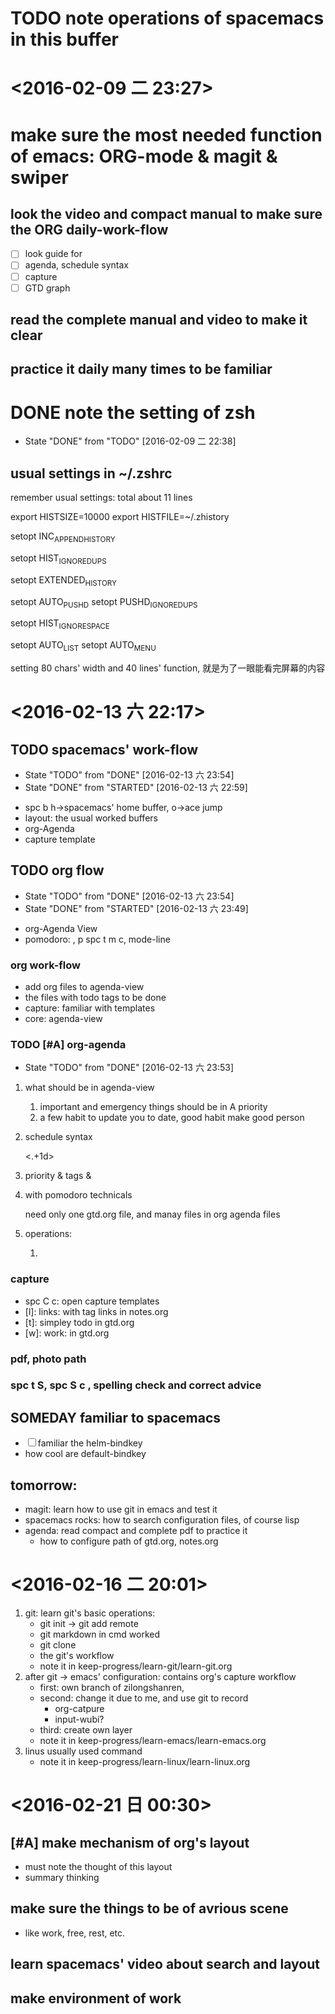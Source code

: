 * TODO note operations of spacemacs in this buffer
* <2016-02-09 二 23:27>
* make sure the most needed function of emacs: ORG-mode & magit & swiper
** look the video and compact manual to make sure the *ORG* daily-work-flow
- [ ] look guide for
- [ ] agenda, schedule syntax
- [ ] capture
- [ ] GTD graph
** read the complete manual and video to make it clear
** practice it daily many times to be familiar
* DONE note the setting of zsh
CLOSED: [2016-02-09 二 22:38]
- State "DONE"       from "TODO"       [2016-02-09 二 22:38]
** usual settings in ~/.zshrc
remember usual settings: total about 11 lines

# my need from csdn
# settings about history {{{
export HISTSIZE=10000
export HISTFILE=~/.zhistory
# write into history file with append way
setopt INC_APPEND_HISTORY
# only keep one commcand if continued to type one cmd many times
setopt HIST_IGNORE_DUPS
# add timestamp for history cmd
setopt EXTENDED_HISTORY

# auto save cd - history, cd -[TAB]
setopt AUTO_PUSHD
setopt PUSHD_IGNORE_DUPS

# do not add the cmd to history if typed space in front of it
setopt HIST_IGNORE_SPACE
# }}}

# auto complete
setopt AUTO_LIST
setopt AUTO_MENU

setting 80 chars' width and 40 lines' function,
就是为了一眼能看完屏幕的内容

* <2016-02-13 六 22:17>
** TODO spacemacs' work-flow
- State "TODO"       from "DONE"       [2016-02-13 六 23:54]
- State "DONE"       from "STARTED"    [2016-02-13 六 22:59]
:LOGBOOK:
CLOCK: [2016-02-13 六 22:53]--[2016-02-13 六 22:59] =>  0:06
CLOCK: [2016-02-13 六 22:19]--[2016-02-13 六 22:44] =>  0:25
:END:
- spc b h->spacemacs' home buffer, o->ace jump
- layout: the usual worked buffers
- org-Agenda
- capture template
** TODO org flow
- State "TODO"       from "DONE"       [2016-02-13 六 23:54]
- State "DONE"       from "STARTED"    [2016-02-13 六 23:49]
:LOGBOOK:
CLOCK: [2016-02-13 六 23:08]--[2016-02-13 六 23:33] =>  0:25
:END:
- org-Agenda View
- pomodoro: , p  spc t m c, mode-line
*** org work-flow
- add org files to agenda-view
- the files with todo tags to be done
- capture: familiar with templates
- core: agenda-view
*** TODO [#A] org-agenda
- State "TODO"       from "DONE"       [2016-02-13 六 23:53]
**** what should be in agenda-view
1. important and emergency things should be in A priority
2. a few habit to update you to date, good habit make good person
**** schedule syntax
<.+1d>
**** priority & tags &
**** with pomodoro technicals
need only one gtd.org file, and manay files in org agenda files
**** operations:
1.
*** capture
- spc C c: open capture templates
- [l]: links: with tag links in notes.org
- [t]: simpley todo in gtd.org
- [w]: work: in gtd.org
*** pdf, photo path
*** spc t S, spc S c ,  spelling check and correct advice
** SOMEDAY familiar to spacemacs
- [ ] familiar the helm-bindkey
- how cool are default-bindkey
** tomorrow:
SCHEDULED: <2016-02-14 一 22:00>
- magit: learn how to use git in emacs and test it
- spacemacs rocks: how to search configuration files, of course lisp
- agenda: read compact and complete pdf to practice it
  - how to configure path of gtd.org, notes.org

#  LocalWords:  zsh
* <2016-02-16 二 20:01>
1. git: learn git's basic operations:
   - git init -> git add remote
   - git markdown in cmd worked
   - git clone
   - the git's workflow
   - note it in keep-progress/learn-git/learn-git.org
2. after git -> emacs' configuration: contains org's capture workflow
   - first: own branch of zilongshanren,
   - second: change it due to me, and use git to record
     - org-catpure
     - input-wubi?
   - third: create own layer
   - note it in keep-progress/learn-emacs/learn-emacs.org
3. linus usually used command
   - note it in keep-progress/learn-linux/learn-linux.org
*  <2016-02-21 日 00:30>
** [#A] make mechanism of org's layout
- must note the thought of this layout
- summary thinking
** make sure the things to be of avrious scene
- like work, free, rest, etc.
** learn spacemacs' video about search and layout
** make environment of work

